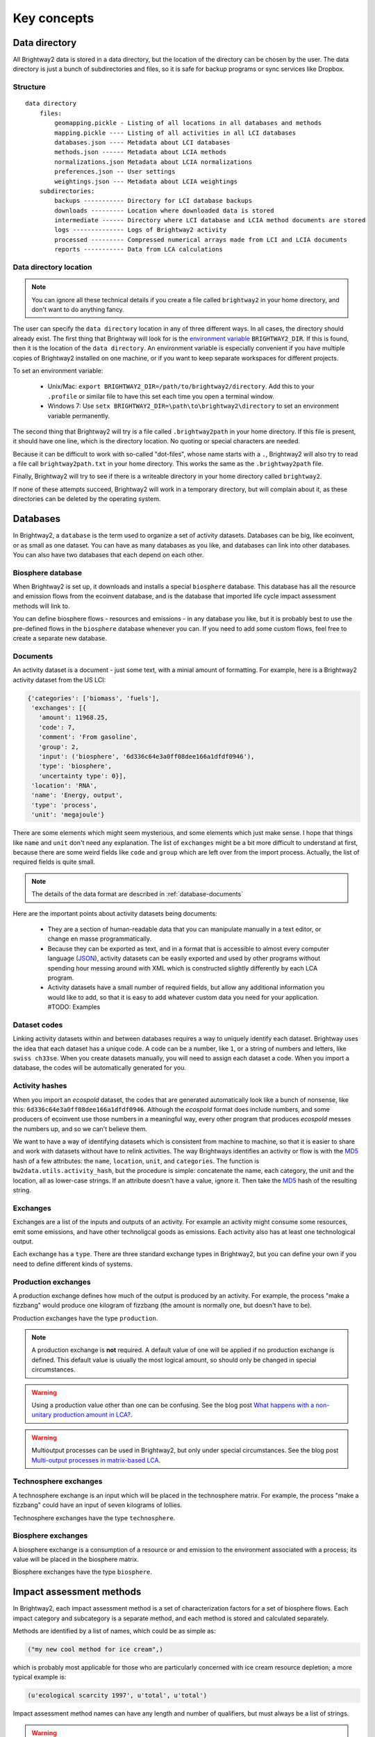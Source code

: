 Key concepts
************

.. _data-directory:

Data directory
==============

All Brightway2 data is stored in a data directory, but the location of the directory can be chosen by the user. The data directory is just a bunch of subdirectories and files, so it is safe for backup programs or sync services like Dropbox.

Structure
---------

::

    data directory
        files:
            geomapping.pickle - Listing of all locations in all databases and methods
            mapping.pickle ---- Listing of all activities in all LCI databases
            databases.json ---- Metadata about LCI databases
            methods.json ------ Metadata about LCIA methods
            normalizations.json Metadata about LCIA normalizations
            preferences.json -- User settings
            weightings.json --- Metadata about LCIA weightings
        subdirectories:
            backups ----------- Directory for LCI database backups
            downloads --------- Location where downloaded data is stored
            intermediate ------ Directory where LCI database and LCIA method documents are stored
            logs -------------- Logs of Brightway2 activity
            processed --------- Compressed numerical arrays made from LCI and LCIA documents
            reports ----------- Data from LCA calculations

Data directory location
-----------------------

.. note::
    You can ignore all these technical details if you create a file called ``brightway2`` in your home directory, and don't want to do anything fancy.

The user can specify the ``data directory`` location in any of three different ways. In all cases, the directory should already exist. The first thing that Brightway will look for is the `environment variable <http://foo.bar>`_ ``BRIGHTWAY2_DIR``. If this is found, then it is the location of the ``data directory``. An environment variable is especially convenient if you have multiple copies of Brightway2 installed on one machine, or if you want to keep separate workspaces for different projects.

To set an environment variable:

    * Unix/Mac: ``export BRIGHTWAY2_DIR=/path/to/brightway2/directory``. Add this to your ``.profile`` or similar file to have this set each time you open a terminal window.
    * Windows 7: Use ``setx BRIGHTWAY2_DIR=\path\to\brightway2\directory`` to set an environment variable permanently.

The second thing that Brightway2 will try is a file called ``.brightway2path`` in your home directory. If this file is present, it should have one line, which is the directory location. No quoting or special characters are needed.

Because it can be difficult to work with so-called "dot-files", whose name starts with a ``.``, Brightway2 will also try to read a file call ``brightway2path.txt`` in your home directory. This works the same as the ``.brightway2path`` file.

Finally, Brightway2 will try to see if there is a writeable directory in your home directory called ``brightway2``.

If none of these attempts succeed, Brightway2 will work in a temporary directory, but will complain about it, as these directories can be deleted by the operating system.

Databases
=========

In Brightway2, a ``database`` is the term used to organize a set of activity datasets. Databases can be big, like ecoinvent, or as small as one dataset. You can have as many databases as you like, and databases can link into other databases. You can also have two databases that each depend on each other.

.. _biosphere-database:

Biosphere database
------------------

When Brightway2 is set up, it downloads and installs a special ``biosphere`` database. This database has all the resource and emission flows from the ecoinvent database, and is the database that imported life cycle impact assessment methods will link to.

You can define biosphere flows - resources and emissions - in any database you like, but it is probably best to use the pre-defined flows in the ``biosphere`` database whenever you can. If you need to add some custom flows, feel free to create a separate new database.

Documents
---------

An activity dataset is a document - just some text, with a minial amount of formatting. For example, here is a Brightway2 activity dataset from the US LCI:

.. code-block:: python

    {'categories': ['biomass', 'fuels'],
     'exchanges': [{
       'amount': 11968.25,
       'code': 7,
       'comment': 'From gasoline',
       'group': 2,
       'input': ('biosphere', '6d336c64e3a0ff08dee166a1dfdf0946'),
       'type': 'biosphere',
       'uncertainty type': 0}],
     'location': 'RNA',
     'name': 'Energy, output',
     'type': 'process',
     'unit': 'megajoule'}

There are some elements which might seem mysterious, and some elements which just make sense. I hope that things like ``name`` and ``unit`` don't need any explanation. The list of ``exchanges`` might be a bit more difficult to understand at first, because there are some weird fields like ``code`` and ``group`` which are left over from the import process. Actually, the list of required fields is quite small.

.. note::
    The details of the data format are described in :ref:`database-documents`

Here are the important points about activity datasets being documents:

    * They are a section of human-readable data that you can manipulate manually in a text editor, or change en masse programmatically.
    * Because they can be exported as text, and in a format that is accessible to almost every computer language (`JSON <http://www.json.org/>`_), activity datasets can be easily exported and used by other programs without spending hour messing around with XML which is constructed slightly differently by each LCA program.
    * Activity datasets have a small number of required fields, but allow any additional information you would like to add, so that it is easy to add whatever custom data you need for your application. #TODO: Examples

.. _dataset-codes:

Dataset codes
-------------

Linking activity datasets within and between databases requires a way to uniquely identify each dataset. Brightway uses the idea that each dataset has a unique code. A code can be a number, like ``1``, or a string of numbers and letters, like ``swiss ch33se``. When you create datasets manually, you will need to assign each dataset a code. When you import a database, the codes will be automatically generated for you.

Activity hashes
---------------

When you import an *ecospold* dataset, the codes that are generated automatically look like a bunch of nonsense, like this: ``6d336c64e3a0ff08dee166a1dfdf0946``. Although the *ecospold* format does include numbers, and some producers of ecoinvent use those numbers in a meaningful way, every other program that produces *ecospold* messes the numbers up, and so we can't believe them.

We want to have a way of identifying datasets which is consistent from machine to machine, so that it is easier to share and work with datasets without have to relink activities. The way Brightways identifies an activity or flow is with the `MD5 <http://en.wikipedia.org/wiki/MD5>`_ hash of a few attributes: the ``name``, ``location``, ``unit``, and ``categories``. The function is ``bw2data.utils.activity_hash``, but the procedure is simple: concatenate the name, each category, the unit and the location, all as lower-case strings. If an attribute doesn't have a value, ignore it. Then take the `MD5 <http://en.wikipedia.org/wiki/MD5>`_ hash of the resulting string.

.. _exchanges:

Exchanges
---------

Exchanges are a list of the inputs and outputs of an activity. For example an activity might consume some resources, emit some emissions, and have other technoligcal goods as emissions. Each activity also has at least one technological output.

Each exchange has a ``type``. There are three standard exchange types in Brightway2, but you can define your own if you need to define different kinds of systems.

Production exchanges
--------------------

A production exchange defines how much of the output is produced by an activity. For example, the process "make a fizzbang" would produce one kilogram of fizzbang (the amount is normally one, but doesn't have to be).

Production exchanges have the type ``production``.

.. note:: A production exchange is **not** required. A default value of one will be applied if no production exchange is defined. This default value is usually the most logical amount, so should only be changed in special circumstances.

.. warning:: Using a production value other than one can be confusing. See the blog post `What happens with a non-unitary production amount in LCA? <http://example.com>`_.

.. warning:: Multioutput processes can be used in Brightway2, but only under special circumstances. See the blog post `Multi-output processes in matrix-based LCA <http://example.com>`_.

Technosphere exchanges
----------------------

A technosphere exchange is an input which will be placed in the technosphere matrix. For example, the process "make a fizzbang" could have an input of seven kilograms of lollies.

Technosphere exchanges have the type ``technosphere``.

Biosphere exchanges
-------------------

A biosphere exchange is a consumption of a resource or and emission to the environment associated with a process; its value will be placed in the biosphere matrix.

Biosphere exchanges have the type ``biosphere``.

Impact assessment methods
=========================

In Brightway2, each impact assessment method is a set of characterization factors for a set of biosphere flows. Each impact category and subcategory is a separate method, and each method is stored and calculated separately.

Methods are identified by a list of names, which could be as simple as:

.. code-block:: python

    ("my new cool method for ice cream",)

which is probably most applicable for those who are particularly concerned with ice cream resource depletion; a more typical example is:

.. code-block:: python

    (u'ecological scarcity 1997', u'total', u'total')

Impact assessment method names can have any length and number of qualifiers, but must always be a list of strings.

.. warning::
    For technical reasons, impact assessment names must be stored as a `tuple <http://docs.python.org/2/tutorial/datastructures.html#tuples-and-sequences>`_, not a `list <http://docs.python.org/2/tutorial/introduction.html#lists>`_, i.e. they must have ``()`` at the beginning and end, and not ``[]``.

Data formats
============

Pickle is the default data storage format
-----------------------------------------

Why is the Python standard library module `pickle <http://docs.python.org/2/library/pickle.html>`_ as the local data storage format?

The ``pickle`` module is fast, portable, and built-in. While using compression (such as gzip and bzip2) would reduce the size of the saved files, it also dramatically increases loading and saving times, by a factor of 3 - 30, depending on the test. Overall, the speed of ``pickle`` `seems to be fine <http://kbyanc.blogspot.ch/2007/07/python-serializer-benchmarks.html>`_.

The ``marshal`` module is faster - 40% faster writing, 25% faster reading - but produces files twice as big, and can change from computer to computer or even when Python is upgraded. The costs and potential risks of ``marshal`` overwhelm its speed gains.

Unlike ``JSON``, ``pickle`` can save all Python objects, and is consistently faster when considering all target operating systems. Moreover, ``pickle`` is part of the standard library, so no additional installation is necessary. There does not appear to be one standard ``JSON`` library, see e.g. `anyjson <http://pypi.python.org/pypi/anyjson/>`_, `yajl <http://pypi.python.org/pypi/yajl>`_, and `ujson <http://pypi.python.org/pypi/ujson/>`_, in addition to the builtin.

Some metadata is serialized to JSON
-----------------------------------

`JSON <http://www.json.org/>`_ is a great format for data interchange, and for humans to edit. Some metadata, such as the LCI databases and LCIA methods installed, and user preferences, are stored in JSON. These are files that humans might want to change manually, so it makes sense for them to be easy to edit. These files are also relatively small, and could be accessed by other programming languages.

Database metadata
-----------------

There is a very basic set of metadata stored about each inventory database, stored in the file ``databases.json``. To get the metadata about a database, do something like the following:

.. code-block:: python

    from brightway2 import *
    databases["ecoinvent 2.2"]

.. note::
    See also the `databases manager documentation <http://bw2data.readthedocs.org/en/latest/technical.html#bw2data.meta.Databases>`_

The returned metadata is:

.. code-block:: python

    {u'depends': [u'biosphere'],
     u'version': 1}

Databases have the following metadata:

    * *depends*: A list of database names that this database links into and depends upon.
    * *version*: The integer version number of this database. Each time a database is saved this number is automatically incremented.

.. _database-documents:

Database documents
------------------

A database consists of inventory datasets, and inventory datasets have a required form and a number of required fields. However, these requirements form a minimum needed for LCA calculations - you can always add extra fields as needed by your application.

Here is a selection from an example dataset from the US LCI:

.. code-block:: python

    {'categories': ['Wood Product Manufacturing',
      'Softwood Veneer and Plywood Mnf.'],
     'code': 1,
     'exchanges': [{
       'amount': 1.0,
       'code': 6,
       'group': 2,
       'input': ('US LCI', '6ddb4cc00f9e42aa48515248256c31dc'),
       'type': 'production',
       'uncertainty type': 0},
      {'amount': 7.349999999999999e-06,
       'code': 5,
       'group': 4,
       'input': ('biosphere', '51447e58e03a40a2bbd9abf45214b7d3'),
       'type': 'biosphere',
       'uncertainty type': 0}],
     'location': 'RNA',
     'name': 'Green veneer, at plywood plant, US PNW',
     'type': 'process',
     'unit': 'kilogram'}

The document structure is:

    * *name* (string): Name of this activity.
    * *type* (string): If this is ``process``, Brightway2 will treat this as a inventory process with inputs and output(s).
    * *categories* (list of strings, optional): A list of categories and subcategories. Can have any length.
    * *location* (string, optional): A location identifier. Default is *GLO*.
    * *unit* (string): Unit of this activity. Units are normalized when written to disk.
    * *exchanges* (list): A list of activity inputs and outputs, with its own schema.
        * *input* (database name, database code): The technological activity that is linked to, e.g. ``("my new database", "production of ice cream")`` or ``('biosphere', '51447e58e03a40a2bbd9abf45214b7d3')``. See also :ref:`dataset-codes`.
        * *type* (string): One of ``production``, ``technosphere``, and ``biosphere``.
            * ``production`` is an exchange that describes how much this activity produces. A ``production`` exchange is not required - the default value is 1.
            * ``technosphere`` is an input of a technosphere flow from another activity dataset.
            * ``biosphere`` is a resource consumption or emission to the environment.
        * *amount* (float): Amount of this exchange.
        * *uncertainty type* (integer): Integer code for uncertainty distribution of this exchange, see :ref:`uncertainty-type` for more information. There can be other uncertainty fields as well.
        * *comment* (string, optional): A comment on this exchange. Used to store pedigree matrix data in ecoinvent v2.

.. note::
    Technological ``exchanges`` are a list of **inputs**.

.. note::
    There should be a maximum of **one** ``production`` exchange.

.. note::
    Database documents can be validated with ``bw2data.validate.db_validator(my_data)``, or ``Database("my database name").validate(my_data)``.

.. _uncertainty-type:

Uncertainty types
-----------------

.. note::
    All distributions (where it is applicable) can be bounded, i.e. you can specify and minimum and maximum value in addition to other parameters. This can be helpful in ensuring, for example, that distributions are always postive.

The integer *uncertainty type* fields are defined in a separate software package called `bw-stats-toolkit <https://bitbucket.org/cmutel/bw-stats-toolkit>`_. The uncertainty types are:

    * ``0``: Undefined uncertainty. Does not vary.
    * ``1``: No uncertainty. Does not vary.
    * ``2``: Lognormal distribution. This is **purposely** handled in an inconsistent fashion, unfortunately. The ``amount`` field is the median of the data, and the ``sigma`` field is the standard deviation of the data **when it is log-transformed**, i.e. the σ from the formula for the log-normal PDF.
    * ``3``: Normal distribution. ``amount`` is the mean, and ``sigma`` is the standard deviation.
    * ``4``: Uniform distribution. Picks values between ``minimum`` and ``maximum``.
    * ``5``: Triangular distribution. Picks values between ``minimum`` and ``maximum``, with a mode of ``amount``.
    * ``6``: Bernoulli distribution. ``amount`` is the cutoff between yes and no. ``maximum`` and ``minimum`` can rescale the interval away from (0, 1).
    * ``7``: `Discrete uniform <http://en.wikipedia.org/wiki/Uniform_distribution_(discrete)>`_ distribution picks integer values between ``minimum`` and ``maximum``.
    * ``10``: Beta distribution. ``amount`` is α, and ``sigma`` is β. ``maximum`` is a scaling parameter.

LCIA method metadata
--------------------

There is a very basic set of metadata stored about each model, stored in the file ``methods.json``. To get the metadata about a method, do something like the following:

.. code-block:: python

    from brightway2 import *
    methods[(u'ecological scarcity 1997', u'total', u'total')]

.. note::
    See also the `methods manager documentation <http://bw2data.readthedocs.org/en/latest/technical.html#bw2data.meta.Methods>`_

The returned metadata is:

.. code-block:: python

    {u'abbreviation': u'ecologicals1997tt-UHk4Z8Pr',
     u'description': u'Swiss method',
     u'unit': u'UBP'}

Methods have the following metadata:

    * *abbreviation*: Becuase LCIA methods have long and complicated names, Brightway2 abbreviates them to get a safe filename to save the data.
    * *description*: A description of this method or submethod.
    * *unit*: The unit of this method or submethod.

LCIA method documents
---------------------

The impact assessment method documents are quite simple - indeed, it is a bit of a stretch to call them documents at all. Instead, they are a list of biosphere flow references, characterization factors, and locations. All LCIA methods in Brightway2 are regionalized, though the default installed methods only provide global characterization factors. Here is a simple example:

.. code-block:: python

    from brightway2 import *
    Method((u'ecological scarcity 1997', u'total', u'total')).load()[:5]

This returns the following:

.. code-block:: python

    [[(u'biosphere', u'21c70338ff2e1cdc8e468f4c90f113a1'), 32000, u'GLO'],
     [(u'biosphere', u'86a37cf9e44593f1c41fdce53de27715'), 32000, u'GLO'],
     [(u'biosphere', u'a8cc9c61aa343fa01532bb16cec7f90d'), 32000, u'GLO'],
     [(u'biosphere', u'b0a29177e77471a49b5a7d6a88212bf8'), 32000, u'GLO'],
     [(u'biosphere', u'72c1cf2fee31a2cb6cdc39abda29a0df'), 32000, u'GLO']]

Each list elements has two required components and a third optional component.

    #. A reference to a biosphere flow, e.g. ``(u'biosphere', u'21c70338ff2e1cdc8e468f4c90f113a1')``.
    #. The numeric characterization factor. This can either be a number, or a uncertainty dictionary (see :ref:`uncertainty-type`).
    #. An optional location, used for regionalized impact assessment. The global location ``GLO`` is inserted as a default if not location is specified.

.. note::
    LCIA method documents can be validated with ``bw2data.validate.ia_validator(my_data)``, or ``Method(("my", "method", "name")).validate(my_data)``.

Intermediate and processed data
-------------------------------

Both inventory datasets and impact assessment methods are stored as structured text files, but these files are not efficient when constructing the technosphere, biosphere, and characterization matrices. These text documents are stored in the ``intermediate`` folder. Brightway2 also has a ``processed`` folder, which stores only the data needed to construct the various computational matrices. These data are stored as `numpy structured arrays <http://docs.scipy.org/doc/numpy/user/basics.rec.html>`_.

For both databases and LCIA methods, the method ``.write(some_data)`` will write an *intermediate* data file, while the subsequent method ``.process()`` will transform the intermediate data file to an array. These two functions are intentionally separate, as it is sometimes desirable to do one and not the other.

.. warning::
    Every time you save a new version of an inventory database or an impact assessment method, e.g. with ``my_database.write(my_data)``, be sure to also call ``my_database.process()``, or your changes will not be used in LCA calculations.

Reports
-------

LCA reports calculated with ``bw2analyzer.report.SerializedLCAReport`` are written as a JSON file to disk. It has the following data format:

.. code-block:: python

    {
        "monte carlo": {
            "statistics": {
                "interval": [lower, upper values],
                "median": median,
                "mean": mean
            },
            "smoothed": [  # This is smoothed values for drawing empirical PDF
                [x, y],
            ],
            "histogram": [  # This are point coordinates for each point when drawing histogram bins
                [x, y],
            ]
        },
        "score": LCA score,
        "activity": [
            [name, amount, unit],
        ],
        "contribution": {
            "hinton": {
                "xlabels": [
                    label,
                ],
                "ylabels": [
                    label,
                ],
                "total": LCA score,
                "results": [
                    [x index, y index, score], # See hinton JS implementation in bw2ui source code
                ],
            },
            "treemap": {
                "size:" LCA score,
                "name": "LCA result",
                "children": [
                    {
                    "name": activity name,
                    "size": activity LCA score
                    },
                ]
            }
            "herfindahl": herfindahl score,
            "concentration": concentration score
        },
        "method": {
            "name": method name,
            "unit": method unit
        },
        "metadata": {
            "version": report data format version number (this is 1),
            "type": "Brightway2 serialized LCA report",
            "uuid": the UUID of this report,
            "online": URL where this report can be accessed. Optional.
        }
    }

Data interchange & archiving
----------------------------

Brightway2 has a format for transferring data between computers, and for archiving data for more permanent storage. This format is called a *bw2package*, and is just JSON data compressed using the bzip2 algorithm.
